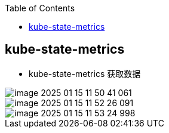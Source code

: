 
:toc:

// 保证所有的目录层级都可以正常显示图片
:path: prometheus/
:imagesdir: ../image/

// 只有book调用的时候才会走到这里
ifdef::rootpath[]
:imagesdir: {rootpath}{path}{imagesdir}
endif::rootpath[]

// 用于文件跳转
ifndef::rootpath[]
:rootpath: ../
endif::rootpath[]

== kube-state-metrics



- kube-state-metrics 获取数据

image::prometheus/image-2025-01-15-11-50-41-061.png[]



image::prometheus/image-2025-01-15-11-52-26-091.png[]

image::prometheus/image-2025-01-15-11-53-24-998.png[]
